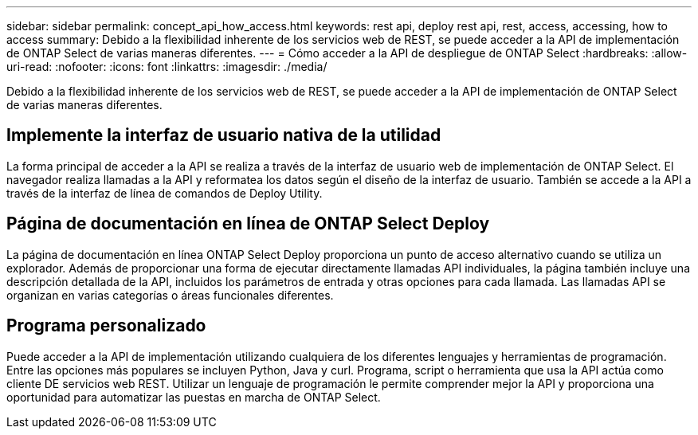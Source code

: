 ---
sidebar: sidebar 
permalink: concept_api_how_access.html 
keywords: rest api, deploy rest api, rest, access, accessing, how to access 
summary: Debido a la flexibilidad inherente de los servicios web de REST, se puede acceder a la API de implementación de ONTAP Select de varias maneras diferentes. 
---
= Cómo acceder a la API de despliegue de ONTAP Select
:hardbreaks:
:allow-uri-read: 
:nofooter: 
:icons: font
:linkattrs: 
:imagesdir: ./media/


[role="lead"]
Debido a la flexibilidad inherente de los servicios web de REST, se puede acceder a la API de implementación de ONTAP Select de varias maneras diferentes.



== Implemente la interfaz de usuario nativa de la utilidad

La forma principal de acceder a la API se realiza a través de la interfaz de usuario web de implementación de ONTAP Select. El navegador realiza llamadas a la API y reformatea los datos según el diseño de la interfaz de usuario. También se accede a la API a través de la interfaz de línea de comandos de Deploy Utility.



== Página de documentación en línea de ONTAP Select Deploy

La página de documentación en línea ONTAP Select Deploy proporciona un punto de acceso alternativo cuando se utiliza un explorador. Además de proporcionar una forma de ejecutar directamente llamadas API individuales, la página también incluye una descripción detallada de la API, incluidos los parámetros de entrada y otras opciones para cada llamada. Las llamadas API se organizan en varias categorías o áreas funcionales diferentes.



== Programa personalizado

Puede acceder a la API de implementación utilizando cualquiera de los diferentes lenguajes y herramientas de programación. Entre las opciones más populares se incluyen Python, Java y curl. Programa, script o herramienta que usa la API actúa como cliente DE servicios web REST. Utilizar un lenguaje de programación le permite comprender mejor la API y proporciona una oportunidad para automatizar las puestas en marcha de ONTAP Select.
